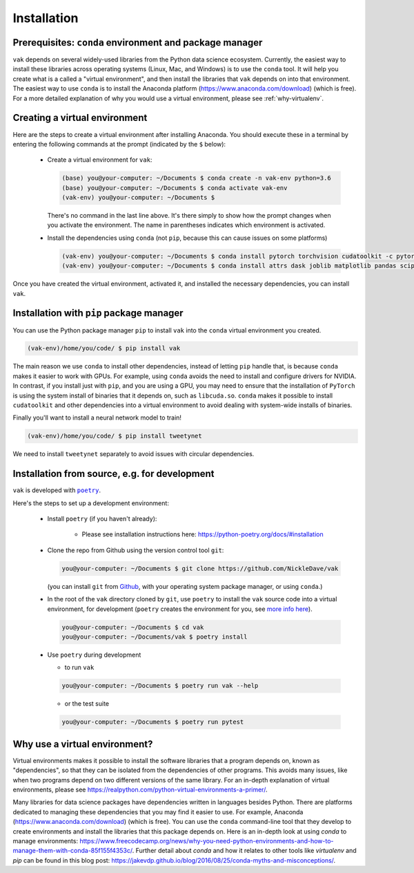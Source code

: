 .. _installation:

Installation
============

Prerequisites: ``conda`` environment and package manager
--------------------------------------------------------

``vak`` depends on several widely-used libraries from the Python data science ecosystem.
Currently, the easiest way to install these libraries across operating systems
(Linux, Mac, and Windows) is to use the ``conda`` tool.
It will help you create what is a called a "virtual environment",
and then install the libraries that ``vak`` depends on into that environment.
The easiest way to use ``conda`` is to install the
Anaconda platform (https://www.anaconda.com/download) (which is free).
For a more detailed explanation of why you would use a virtual environment, please see
:ref:`why-virtualenv`.

Creating a virtual environment
------------------------------

Here are the steps to create a virtual environment after installing Anaconda.
You should execute these in a terminal by entering the following commands at the prompt
(indicated by the ``$`` below):

  * Create a virtual environment for ``vak``:

    .. code-block:: console

        (base) you@your-computer: ~/Documents $ conda create -n vak-env python=3.6
        (base) you@your-computer: ~/Documents $ conda activate vak-env
        (vak-env) you@your-computer: ~/Documents $

    There's no command in the last line above. It's there simply to show how the prompt changes
    when you activate the environment. The name in parentheses indicates which environment is activated.

  * Install the dependencies using ``conda`` (not ``pip``, because this can cause issues on some platforms)

    .. code-block:: console

        (vak-env) you@your-computer: ~/Documents $ conda install pytorch torchvision cudatoolkit -c pytorch
        (vak-env) you@your-computer: ~/Documents $ conda install attrs dask joblib matplotlib pandas scipy toml tqdm

Once you have created the virtual environment, activated it, and installed the necessary dependencies,
you can install ``vak``.

Installation with ``pip`` package manager
-----------------------------------------

You can use the Python package manager ``pip`` to install ``vak`` into the ``conda`` virtual environment
you created.

.. code-block:: console

    (vak-env)/home/you/code/ $ pip install vak

The main reason we use ``conda`` to install other dependencies, instead of letting ``pip`` handle that,
is because ``conda`` makes it easier to work with GPUs.
For example, using ``conda`` avoids the need to install and configure drivers for NVIDIA.
In contrast, if you install just with ``pip``, and you are using a GPU,
you may need to ensure that the installation of ``PyTorch`` is using the system install of binaries
that it depends on, such as ``libcuda.so``.
``conda`` makes it possible to install ``cudatoolkit`` and other dependencies into a virtual environment
to avoid dealing with system-wide installs of binaries.

Finally you'll want to install a neural network model to train!

.. code-block:: console

    (vak-env)/home/you/code/ $ pip install tweetynet

We need to install ``tweetynet`` separately to avoid issues with circular dependencies.

Installation from source, e.g. for development
----------------------------------------------
``vak`` is developed with |poetry|_.

.. |poetry| replace:: ``poetry``
.. _poetry: https://python-poetry.org/

Here's the steps to set up a development environment:

  * Install |poetry| (if you haven't already):

     * Please see installation instructions here: https://python-poetry.org/docs/#installation

  * Clone the repo from Github using the version control tool ``git``:

    .. code-block:: console

        you@your-computer: ~/Documents $ git clone https://github.com/NickleDave/vak

    (you can install ``git`` from `Github <https://help.github.com/en/github/getting-started-with-github/set-up-git>`_,
    with your operating system package manager, or using ``conda``.)

  * In the root of the ``vak`` directory cloned by ``git``,
    use |poetry| to install the ``vak`` source code into a virtual environment,
    for development (|poetry| creates the environment for you,
    see `more info here <https://python-poetry.org/docs/managing-environments/>`_).

    .. code-block:: console

        you@your-computer: ~/Documents $ cd vak
        you@your-computer: ~/Documents/vak $ poetry install

  * Use |poetry| during development

    * to run ``vak``

    .. code-block:: console

        you@your-computer: ~/Documents $ poetry run vak --help

    * or the test suite

    .. code-block:: console

        you@your-computer: ~/Documents $ poetry run pytest


.. _why-virtualenv:

Why use a virtual environment?
------------------------------
Virtual environments makes it possible to install the software libraries that
a program depends on, known as "dependencies", so that
they can be isolated from the dependencies of other programs.
This avoids many issues, like when two programs depend on two
different versions of the same library.
For an in-depth explanation of virtual environments, please see
https://realpython.com/python-virtual-environments-a-primer/.

Many libraries for data science packages have dependencies
written in languages besides Python. There are platforms
dedicated to managing these dependencies that you may find it easier to use.
For example, Anaconda (https://www.anaconda.com/download) (which is free).
You can use the ``conda`` command-line tool that they develop
to create environments and install the libraries that this package
depends on. Here is an in-depth look at using `conda` to manage environments:
https://www.freecodecamp.org/news/why-you-need-python-environments-and-how-to-manage-them-with-conda-85f155f4353c/.
Further detail about `conda` and how it relates to other tools like
`virtualenv` and `pip` can be found in this blog post:
https://jakevdp.github.io/blog/2016/08/25/conda-myths-and-misconceptions/.
